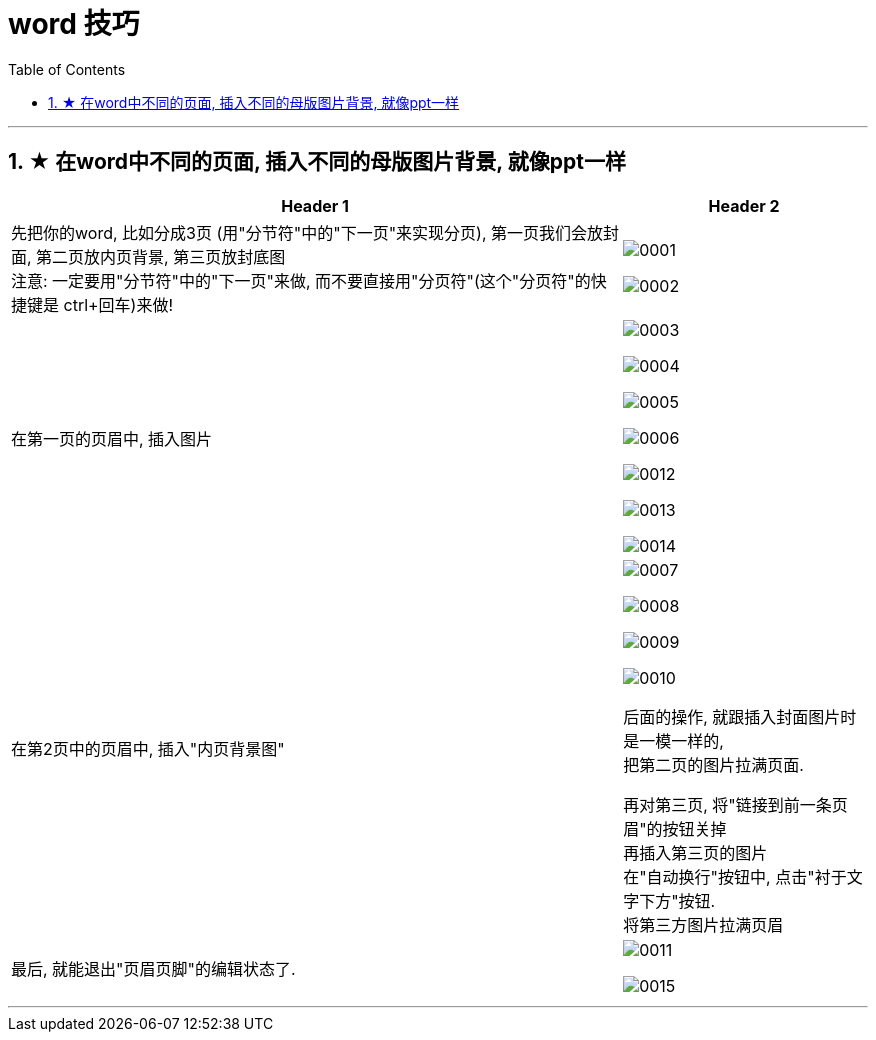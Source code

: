 
= word 技巧
:toc: left
:toclevels: 3
:sectnums:

'''

== ★ 在word中不同的页面, 插入不同的母版图片背景, 就像ppt一样


[.small]
[options="autowidth" cols="1a,1a"]
|===
|Header 1 |Header 2

|先把你的word, 比如分成3页 (用"分节符"中的"下一页"来实现分页), 第一页我们会放封面, 第二页放内页背景, 第三页放封底图 +
注意: 一定要用"分节符"中的"下一页"来做, 而不要直接用"分页符"(这个"分页符"的快捷键是 ctrl+回车)来做!
|image:/img/0001.png[]

image:/img/0002.png[]


|在第一页的页眉中, 插入图片
|image:/img/0003.png[]

image:/img/0004.png[]

image:/img/0005.png[]

image:/img/0006.png[]


image:/img/0012.png[]

image:/img/0013.png[]

image:/img/0014.png[]




|在第2页中的页眉中, 插入"内页背景图"
|image:/img/0007.png[]

image:/img/0008.png[]

image:/img/0009.png[]

image:/img/0010.png[]

后面的操作, 就跟插入封面图片时是一模一样的, +
把第二页的图片拉满页面. +

再对第三页, 将"链接到前一条页眉"的按钮关掉 +
再插入第三页的图片 +
在"自动换行"按钮中, 点击"衬于文字下方"按钮. +
将第三方图片拉满页眉

|最后, 就能退出"页眉页脚"的编辑状态了.
|image:/img/0011.png[]

image:/img/0015.png[]
|===




'''
